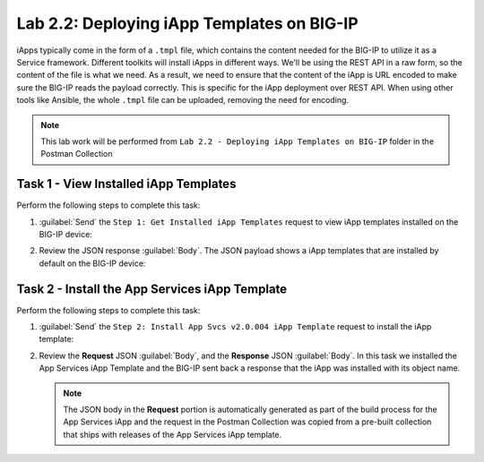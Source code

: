 Lab 2.2: Deploying iApp Templates on BIG-IP
-------------------------------------------

.. graphviz::

   digraph breadcrumb {
      rankdir="LR"
      ranksep=.4
      node [fontsize=10,style="rounded,filled",shape=box,color=gray72,margin="0.05,0.05",height=0.1]
      fontname = "arial-bold"
      fontsize = 10
      labeljust="l"
      subgraph cluster_provider {
         style = "rounded,filled"
         color = lightgrey
         height = .75
         label = "iApp Templates & Deployments"
         basics [label="iApp Basics",color="palegreen"]
         templates [label="iApp Templates",color="steelblue1"]
         deployments [label="iApp Deployments"]
         basics -> templates -> deployments
      }
   }

iApps typically come in the form of a ``.tmpl`` file, which contains the content
needed for the BIG-IP to utilize it as a Service framework.
Different toolkits will install iApps in different ways.  We'll be using the
REST API in a raw form, so the content of the file is what
we need. As a result, we need to ensure that the content of the iApp is URL
encoded to make sure the BIG-IP reads the payload correctly. This is specific
for the iApp deployment over REST API. When using other tools like Ansible, the
whole ``.tmpl`` file can be uploaded, removing the need for encoding.

.. NOTE:: This lab work will be performed from
   ``Lab 2.2 - Deploying iApp Templates on BIG-IP`` folder in the Postman
   Collection

|image2_7|

Task 1 - View Installed iApp Templates
~~~~~~~~~~~~~~~~~~~~~~~~~~~~~~~~~~~~~~

Perform the following steps to complete this task:

#. :guilabel:`Send` the ``Step 1: Get Installed iApp Templates`` request to view
   iApp templates installed on the BIG-IP device:

   |image2_3|

#. Review the JSON response :guilabel:`Body`.  The JSON payload shows a
   iApp templates that are installed by default on the BIG-IP device:

   |image2_4|

Task 2 - Install the App Services iApp Template
~~~~~~~~~~~~~~~~~~~~~~~~~~~~~~~~~~~~~~~~~~~~~~~

Perform the following steps to complete this task:

#. :guilabel:`Send` the ``Step 2: Install App Svcs v2.0.004 iApp Template``
   request to install the iApp template:

   |image2_5|

#. Review the **Request** JSON :guilabel:`Body`, and the **Response** JSON
   :guilabel:`Body`.  In this task we installed the App Services iApp Template
   and the BIG-IP sent back a response that the iApp was installed with its
   object name.

   .. NOTE:: The JSON body in the **Request** portion is automatically generated
      as part of the build process for the App Services iApp and the request
      in the Postman Collection was copied from a pre-built collection that
      ships with releases of the App Services iApp template.

   |image2_38|

.. |image2_3| image:: /_static/class1/image2_3.png
.. |image2_4| image:: /_static/class1/image2_4.png
.. |image2_5| image:: /_static/class1/image2_5.png
.. |image2_6| image:: /_static/class1/image2_6.png
.. |image2_7| image:: /_static/class1/image2_7.png
.. |image2_38| image:: /_static/class1/image2_38.png
